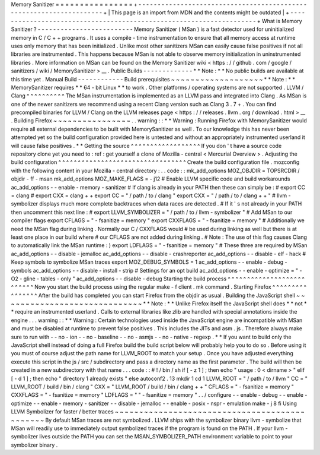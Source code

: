 Memory
Sanitizer
=
=
=
=
=
=
=
=
=
=
=
=
=
=
=
=
+
-
-
-
-
-
-
-
-
-
-
-
-
-
-
-
-
-
-
-
-
-
-
-
-
-
-
-
-
-
-
-
-
-
-
-
-
-
-
-
-
-
-
-
-
-
-
-
-
-
-
-
-
-
-
-
-
-
-
-
-
-
-
-
-
-
-
-
-
+
|
This
page
is
an
import
from
MDN
and
the
contents
might
be
outdated
|
+
-
-
-
-
-
-
-
-
-
-
-
-
-
-
-
-
-
-
-
-
-
-
-
-
-
-
-
-
-
-
-
-
-
-
-
-
-
-
-
-
-
-
-
-
-
-
-
-
-
-
-
-
-
-
-
-
-
-
-
-
-
-
-
-
-
-
-
-
+
What
is
Memory
Sanitizer
?
-
-
-
-
-
-
-
-
-
-
-
-
-
-
-
-
-
-
-
-
-
-
-
-
-
Memory
Sanitizer
(
MSan
)
is
a
fast
detector
used
for
uninitialized
memory
in
C
/
C
+
+
programs
.
It
uses
a
compile
-
time
instrumentation
to
ensure
that
all
memory
access
at
runtime
uses
only
memory
that
has
been
initialized
.
Unlike
most
other
sanitizers
MSan
can
easily
cause
false
positives
if
not
all
libraries
are
instrumented
.
This
happens
because
MSan
is
not
able
to
observe
memory
initialization
in
uninstrumented
libraries
.
More
information
on
MSan
can
be
found
on
the
Memory
Sanitizer
wiki
<
https
:
/
/
github
.
com
/
google
/
sanitizers
/
wiki
/
MemorySanitizer
>
__
.
Public
Builds
-
-
-
-
-
-
-
-
-
-
-
-
-
*
*
Note
:
*
*
No
public
builds
are
available
at
this
time
yet
.
Manual
Build
-
-
-
-
-
-
-
-
-
-
-
-
Build
prerequisites
~
~
~
~
~
~
~
~
~
~
~
~
~
~
~
~
~
~
~
*
*
Note
:
*
*
MemorySanitizer
requires
*
*
64
-
bit
Linux
*
*
to
work
.
Other
platforms
/
operating
systems
are
not
supported
.
LLVM
/
Clang
^
^
^
^
^
^
^
^
^
^
The
MSan
instrumentation
is
implemented
as
an
LLVM
pass
and
integrated
into
Clang
.
As
MSan
is
one
of
the
newer
sanitizers
we
recommend
using
a
recent
Clang
version
such
as
Clang
3
.
7
+
.
You
can
find
precompiled
binaries
for
LLVM
/
Clang
on
the
LLVM
releases
page
<
https
:
/
/
releases
.
llvm
.
org
/
download
.
html
>
__
.
Building
Firefox
~
~
~
~
~
~
~
~
~
~
~
~
~
~
~
~
.
.
warning
:
:
*
*
Warning
:
Running
Firefox
with
MemorySanitizer
would
require
all
external
dependencies
to
be
built
with
MemorySanitizer
as
well
.
To
our
knowledge
this
has
never
been
attempted
yet
so
the
build
configuration
provided
here
is
untested
and
without
an
appropriately
instrumented
userland
it
will
cause
false
positives
.
*
*
Getting
the
source
^
^
^
^
^
^
^
^
^
^
^
^
^
^
^
^
^
^
If
you
don
'
t
have
a
source
code
repository
clone
yet
you
need
to
:
ref
:
get
yourself
a
clone
of
Mozilla
-
central
<
Mercurial
Overview
>
.
Adjusting
the
build
configuration
^
^
^
^
^
^
^
^
^
^
^
^
^
^
^
^
^
^
^
^
^
^
^
^
^
^
^
^
^
^
^
^
^
Create
the
build
configuration
file
.
mozconfig
with
the
following
content
in
your
Mozilla
-
central
directory
:
.
.
code
:
:
mk_add_options
MOZ_OBJDIR
=
TOPSRCDIR
/
objdir
-
ff
-
msan
mk_add_options
MOZ_MAKE_FLAGS
=
-
j12
#
Enable
LLVM
specific
code
and
build
workarounds
ac_add_options
-
-
enable
-
memory
-
sanitizer
#
If
clang
is
already
in
your
PATH
then
these
can
simply
be
:
#
export
CC
=
clang
#
export
CXX
=
clang
+
+
export
CC
=
"
/
path
/
to
/
clang
"
export
CXX
=
"
/
path
/
to
/
clang
+
+
"
#
llvm
-
symbolizer
displays
much
more
complete
backtraces
when
data
races
are
detected
.
#
If
it
'
s
not
already
in
your
PATH
then
uncomment
this
next
line
:
#
export
LLVM_SYMBOLIZER
=
"
/
path
/
to
/
llvm
-
symbolizer
"
#
Add
MSan
to
our
compiler
flags
export
CFLAGS
=
"
-
fsanitize
=
memory
"
export
CXXFLAGS
=
"
-
fsanitize
=
memory
"
#
Additionally
we
need
the
MSan
flag
during
linking
.
Normally
our
C
/
CXXFLAGS
would
#
be
used
during
linking
as
well
but
there
is
at
least
one
place
in
our
build
where
#
our
CFLAGS
are
not
added
during
linking
.
#
Note
:
The
use
of
this
flag
causes
Clang
to
automatically
link
the
MSan
runtime
:
)
export
LDFLAGS
=
"
-
fsanitize
=
memory
"
#
These
three
are
required
by
MSan
ac_add_options
-
-
disable
-
jemalloc
ac_add_options
-
-
disable
-
crashreporter
ac_add_options
-
-
disable
-
elf
-
hack
#
Keep
symbols
to
symbolize
MSan
traces
export
MOZ_DEBUG_SYMBOLS
=
1
ac_add_options
-
-
enable
-
debug
-
symbols
ac_add_options
-
-
disable
-
install
-
strip
#
Settings
for
an
opt
build
ac_add_options
-
-
enable
-
optimize
=
"
-
O2
-
gline
-
tables
-
only
"
ac_add_options
-
-
disable
-
debug
Starting
the
build
process
^
^
^
^
^
^
^
^
^
^
^
^
^
^
^
^
^
^
^
^
^
^
^
^
^
^
Now
you
start
the
build
process
using
the
regular
make
-
f
client
.
mk
command
.
Starting
Firefox
^
^
^
^
^
^
^
^
^
^
^
^
^
^
^
^
After
the
build
has
completed
you
can
start
Firefox
from
the
objdir
as
usual
.
Building
the
JavaScript
shell
~
~
~
~
~
~
~
~
~
~
~
~
~
~
~
~
~
~
~
~
~
~
~
~
~
~
~
~
~
*
*
Note
:
*
*
Unlike
Firefox
itself
the
JavaScript
shell
does
*
*
not
*
*
require
an
instrumented
userland
.
Calls
to
external
libraries
like
zlib
are
handled
with
special
annotations
inside
the
engine
.
.
.
warning
:
:
*
*
Warning
:
Certain
technologies
used
inside
the
JavaScript
engine
are
incompatible
with
MSan
and
must
be
disabled
at
runtime
to
prevent
false
positives
.
This
includes
the
JITs
and
asm
.
js
.
Therefore
always
make
sure
to
run
with
-
-
no
-
ion
-
-
no
-
baseline
-
-
no
-
asmjs
-
-
no
-
native
-
regexp
.
*
*
If
you
want
to
build
only
the
JavaScript
shell
instead
of
doing
a
full
Firefox
build
the
build
script
below
will
probably
help
you
to
do
so
.
Before
using
it
you
must
of
course
adjust
the
path
name
for
LLVM_ROOT
to
match
your
setup
.
Once
you
have
adjusted
everything
execute
this
script
in
the
js
/
src
/
subdirectory
and
pass
a
directory
name
as
the
first
parameter
.
The
build
will
then
be
created
in
a
new
subdirectory
with
that
name
.
.
.
code
:
:
#
!
/
bin
/
sh
if
[
-
z
1
]
;
then
echo
"
usage
:
0
<
dirname
>
"
elif
[
-
d
1
]
;
then
echo
"
directory
1
already
exists
"
else
autoconf2
.
13
mkdir
1
cd
1
LLVM_ROOT
=
"
/
path
/
to
/
llvm
"
CC
=
"
LLVM_ROOT
/
build
/
bin
/
clang
"
\
CXX
=
"
LLVM_ROOT
/
build
/
bin
/
clang
+
+
"
\
CFLAGS
=
"
-
fsanitize
=
memory
"
\
CXXFLAGS
=
"
-
fsanitize
=
memory
"
\
LDFLAGS
=
"
"
-
fsanitize
=
memory
"
\
.
.
/
configure
-
-
enable
-
debug
-
-
enable
-
optimize
-
-
enable
-
memory
-
sanitizer
-
-
disable
-
jemalloc
-
-
enable
-
posix
-
nspr
-
emulation
make
-
j
8
fi
Using
LLVM
Symbolizer
for
faster
/
better
traces
~
~
~
~
~
~
~
~
~
~
~
~
~
~
~
~
~
~
~
~
~
~
~
~
~
~
~
~
~
~
~
~
~
~
~
~
~
~
~
~
~
~
~
~
~
~
By
default
MSan
traces
are
not
symbolized
.
LLVM
ships
with
the
symbolizer
binary
llvm
-
symbolize
that
MSan
will
readily
use
to
immediately
output
symbolized
traces
if
the
program
is
found
on
the
PATH
.
If
your
llvm
-
symbolizer
lives
outside
the
PATH
you
can
set
the
MSAN_SYMBOLIZER_PATH
environment
variable
to
point
to
your
symbolizer
binary
.

